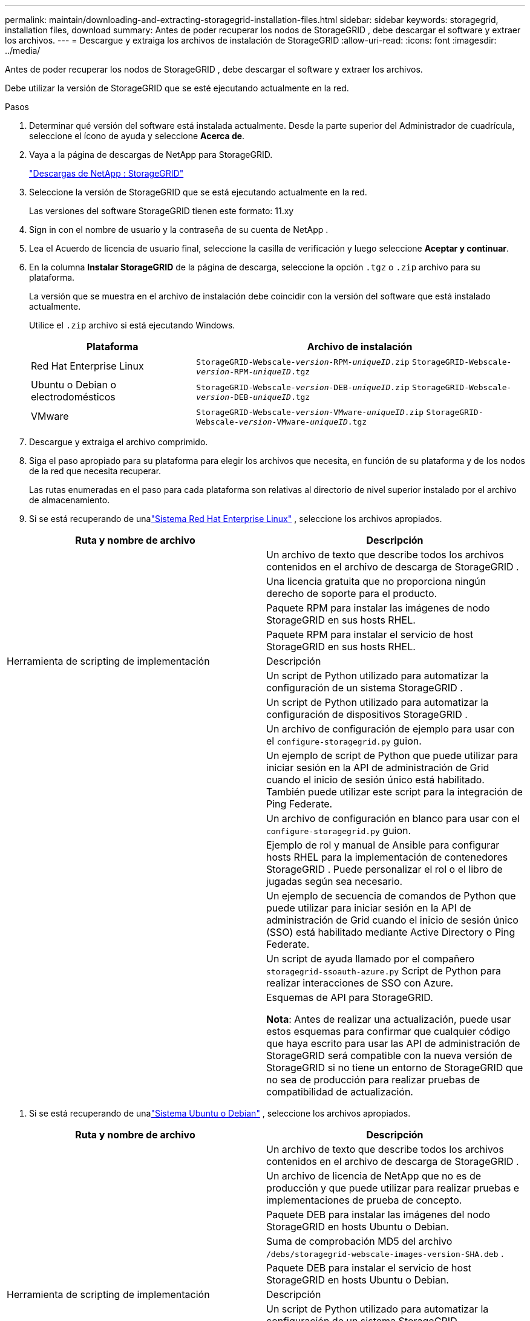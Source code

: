 ---
permalink: maintain/downloading-and-extracting-storagegrid-installation-files.html 
sidebar: sidebar 
keywords: storagegrid, installation files, download 
summary: Antes de poder recuperar los nodos de StorageGRID , debe descargar el software y extraer los archivos. 
---
= Descargue y extraiga los archivos de instalación de StorageGRID
:allow-uri-read: 
:icons: font
:imagesdir: ../media/


[role="lead"]
Antes de poder recuperar los nodos de StorageGRID , debe descargar el software y extraer los archivos.

Debe utilizar la versión de StorageGRID que se esté ejecutando actualmente en la red.

.Pasos
. Determinar qué versión del software está instalada actualmente.  Desde la parte superior del Administrador de cuadrícula, seleccione el ícono de ayuda y seleccione *Acerca de*.
. Vaya a la página de descargas de NetApp para StorageGRID.
+
https://mysupport.netapp.com/site/products/all/details/storagegrid/downloads-tab["Descargas de NetApp : StorageGRID"^]

. Seleccione la versión de StorageGRID que se está ejecutando actualmente en la red.
+
Las versiones del software StorageGRID tienen este formato: 11.xy

. Sign in con el nombre de usuario y la contraseña de su cuenta de NetApp .
. Lea el Acuerdo de licencia de usuario final, seleccione la casilla de verificación y luego seleccione *Aceptar y continuar*.
. En la columna *Instalar StorageGRID* de la página de descarga, seleccione la opción `.tgz` o `.zip` archivo para su plataforma.
+
La versión que se muestra en el archivo de instalación debe coincidir con la versión del software que está instalado actualmente.

+
Utilice el `.zip` archivo si está ejecutando Windows.

+
[cols="1a,2a"]
|===
| Plataforma | Archivo de instalación 


 a| 
Red Hat Enterprise Linux
| `StorageGRID-Webscale-_version_-RPM-_uniqueID_.zip` 
`StorageGRID-Webscale-_version_-RPM-_uniqueID_.tgz` 


 a| 
Ubuntu o Debian o electrodomésticos
| `StorageGRID-Webscale-_version_-DEB-_uniqueID_.zip` 
`StorageGRID-Webscale-_version_-DEB-_uniqueID_.tgz` 


 a| 
VMware
| `StorageGRID-Webscale-_version_-VMware-_uniqueID_.zip` 
`StorageGRID-Webscale-_version_-VMware-_uniqueID_.tgz` 
|===
. Descargue y extraiga el archivo comprimido.
. Siga el paso apropiado para su plataforma para elegir los archivos que necesita, en función de su plataforma y de los nodos de la red que necesita recuperar.
+
Las rutas enumeradas en el paso para cada plataforma son relativas al directorio de nivel superior instalado por el archivo de almacenamiento.

. Si se está recuperando de unalink:../rhel/index.html["Sistema Red Hat Enterprise Linux"] , seleccione los archivos apropiados.


[cols="1a,1a"]
|===
| Ruta y nombre de archivo | Descripción 


| ./rpms/LÉAME  a| 
Un archivo de texto que describe todos los archivos contenidos en el archivo de descarga de StorageGRID .



| ./rpms/NLF000000.txt  a| 
Una licencia gratuita que no proporciona ningún derecho de soporte para el producto.



| ./rpms/ StorageGRID-Webscale-Images-_versión_-SHA.rpm  a| 
Paquete RPM para instalar las imágenes de nodo StorageGRID en sus hosts RHEL.



| ./rpms/ StorageGRID-Servicio Webscale-_versión_-SHA.rpm  a| 
Paquete RPM para instalar el servicio de host StorageGRID en sus hosts RHEL.



| Herramienta de scripting de implementación | Descripción 


| ./rpms/configure-storagegrid.py  a| 
Un script de Python utilizado para automatizar la configuración de un sistema StorageGRID .



| ./rpms/configure-sga.py  a| 
Un script de Python utilizado para automatizar la configuración de dispositivos StorageGRID .



| ./rpms/configure-storagegrid.sample.json  a| 
Un archivo de configuración de ejemplo para usar con el `configure-storagegrid.py` guion.



| ./rpms/storagegrid-ssoauth.py  a| 
Un ejemplo de script de Python que puede utilizar para iniciar sesión en la API de administración de Grid cuando el inicio de sesión único está habilitado.  También puede utilizar este script para la integración de Ping Federate.



| ./rpms/configure-storagegrid.blank.json  a| 
Un archivo de configuración en blanco para usar con el `configure-storagegrid.py` guion.



| ./rpms/extras/ansible  a| 
Ejemplo de rol y manual de Ansible para configurar hosts RHEL para la implementación de contenedores StorageGRID .  Puede personalizar el rol o el libro de jugadas según sea necesario.



| ./rpms/storagegrid-ssoauth-azure.py  a| 
Un ejemplo de secuencia de comandos de Python que puede utilizar para iniciar sesión en la API de administración de Grid cuando el inicio de sesión único (SSO) está habilitado mediante Active Directory o Ping Federate.



| ./rpms/storagegrid-ssoauth-azure.js  a| 
Un script de ayuda llamado por el compañero `storagegrid-ssoauth-azure.py` Script de Python para realizar interacciones de SSO con Azure.



| ./rpms/extras/esquemas-api  a| 
Esquemas de API para StorageGRID.

*Nota*: Antes de realizar una actualización, puede usar estos esquemas para confirmar que cualquier código que haya escrito para usar las API de administración de StorageGRID será compatible con la nueva versión de StorageGRID si no tiene un entorno de StorageGRID que no sea de producción para realizar pruebas de compatibilidad de actualización.

|===
. Si se está recuperando de unalink:../ubuntu/index.html["Sistema Ubuntu o Debian"] , seleccione los archivos apropiados.


[cols="1a,1a"]
|===
| Ruta y nombre de archivo | Descripción 


| ./debs/LÉAME  a| 
Un archivo de texto que describe todos los archivos contenidos en el archivo de descarga de StorageGRID .



| ./debs/NLF000000.txt  a| 
Un archivo de licencia de NetApp que no es de producción y que puede utilizar para realizar pruebas e implementaciones de prueba de concepto.



| ./debs/storagegrid-webscale-images-versión-SHA.deb  a| 
Paquete DEB para instalar las imágenes del nodo StorageGRID en hosts Ubuntu o Debian.



| ./debs/storagegrid-webscale-images-versión-SHA.deb.md5  a| 
Suma de comprobación MD5 del archivo `/debs/storagegrid-webscale-images-version-SHA.deb` .



| ./debs/storagegrid-webscale-service-version-SHA.deb  a| 
Paquete DEB para instalar el servicio de host StorageGRID en hosts Ubuntu o Debian.



| Herramienta de scripting de implementación | Descripción 


| ./debs/configure-storagegrid.py  a| 
Un script de Python utilizado para automatizar la configuración de un sistema StorageGRID .



| ./debs/configure-sga.py  a| 
Un script de Python utilizado para automatizar la configuración de dispositivos StorageGRID .



| ./debs/storagegrid-ssoauth.py  a| 
Un ejemplo de script de Python que puede utilizar para iniciar sesión en la API de administración de Grid cuando el inicio de sesión único está habilitado.  También puede utilizar este script para la integración de Ping Federate.



| ./debs/configure-storagegrid.sample.json  a| 
Un archivo de configuración de ejemplo para usar con el `configure-storagegrid.py` guion.



| ./debs/configure-storagegrid.blank.json  a| 
Un archivo de configuración en blanco para usar con el `configure-storagegrid.py` guion.



| ./debs/extras/ansible  a| 
Ejemplo de rol y manual de estrategias de Ansible para configurar hosts Ubuntu o Debian para la implementación de contenedores StorageGRID .  Puede personalizar el rol o el libro de jugadas según sea necesario.



| ./debs/storagegrid-ssoauth-azure.py  a| 
Un ejemplo de secuencia de comandos de Python que puede utilizar para iniciar sesión en la API de administración de Grid cuando el inicio de sesión único (SSO) está habilitado mediante Active Directory o Ping Federate.



| ./debs/storagegrid-ssoauth-azure.js  a| 
Un script de ayuda llamado por el compañero `storagegrid-ssoauth-azure.py` Script de Python para realizar interacciones de SSO con Azure.



| ./debs/extras/esquemas-api  a| 
Esquemas de API para StorageGRID.

*Nota*: Antes de realizar una actualización, puede usar estos esquemas para confirmar que cualquier código que haya escrito para usar las API de administración de StorageGRID será compatible con la nueva versión de StorageGRID si no tiene un entorno de StorageGRID que no sea de producción para realizar pruebas de compatibilidad de actualización.

|===
. Si se está recuperando de unalink:../vmware/index.html["Sistema VMware"] , seleccione los archivos apropiados.


[cols="1a,1a"]
|===
| Ruta y nombre de archivo | Descripción 


| ./vsphere/LÉAME  a| 
Un archivo de texto que describe todos los archivos contenidos en el archivo de descarga de StorageGRID .



| ./vsphere/NLF000000.txt  a| 
Una licencia gratuita que no proporciona ningún derecho de soporte para el producto.



| ./vsphere/ NetApp-SG-versión-SHA.vmdk  a| 
El archivo de disco de la máquina virtual que se utiliza como plantilla para crear máquinas virtuales de nodo de cuadrícula.



| ./vsphere/vsphere-primary-admin.ovf ./vsphere/vsphere-primary-admin.mf  a| 
El archivo de plantilla de formato de virtualización abierta(`.ovf` ) y archivo de manifiesto(`.mf` ) para implementar el nodo de administración principal.



| ./vsphere/vsphere-non-primary-admin.ovf ./vsphere/vsphere-non-primary-admin.mf  a| 
El archivo de plantilla(`.ovf` ) y archivo de manifiesto(`.mf` ) para implementar nodos de administración no principales.



| ./vsphere/vsphere-gateway.ovf ./vsphere/vsphere-gateway.mf  a| 
El archivo de plantilla(`.ovf` ) y archivo de manifiesto(`.mf` ) para implementar nodos de puerta de enlace.



| ./vsphere/vsphere-storage.ovf ./vsphere/vsphere-storage.mf  a| 
El archivo de plantilla(`.ovf` ) y archivo de manifiesto(`.mf` ) para implementar nodos de almacenamiento basados en máquinas virtuales.



| Herramienta de scripting de implementación | Descripción 


| ./vsphere/deploy-vsphere-ovftool.sh  a| 
Un script de shell Bash utilizado para automatizar la implementación de nodos de red virtuales.



| ./vsphere/deploy-vsphere-ovftool-sample.ini  a| 
Un archivo de configuración de ejemplo para usar con el `deploy-vsphere-ovftool.sh` guion.



| ./vsphere/configure-storagegrid.py  a| 
Un script de Python utilizado para automatizar la configuración de un sistema StorageGRID .



| ./vsphere/configure-sga.py  a| 
Un script de Python utilizado para automatizar la configuración de dispositivos StorageGRID .



| ./vsphere/storagegrid-ssoauth.py  a| 
Un ejemplo de script de Python que puede utilizar para iniciar sesión en la API de administración de Grid cuando el inicio de sesión único (SSO) está habilitado.  También puede utilizar este script para la integración de Ping Federate.



| ./vsphere/configure-storagegrid.sample.json  a| 
Un archivo de configuración de ejemplo para usar con el `configure-storagegrid.py` guion.



| ./vsphere/configure-storagegrid.blank.json  a| 
Un archivo de configuración en blanco para usar con el `configure-storagegrid.py` guion.



| ./vsphere/storagegrid-ssoauth-azure.py  a| 
Un ejemplo de secuencia de comandos de Python que puede utilizar para iniciar sesión en la API de administración de Grid cuando el inicio de sesión único (SSO) está habilitado mediante Active Directory o Ping Federate.



| ./vsphere/storagegrid-ssoauth-azure.js  a| 
Un script de ayuda llamado por el compañero `storagegrid-ssoauth-azure.py` Script de Python para realizar interacciones de SSO con Azure.



| ./vsphere/extras/esquemas-api  a| 
Esquemas de API para StorageGRID.

*Nota*: Antes de realizar una actualización, puede usar estos esquemas para confirmar que cualquier código que haya escrito para usar las API de administración de StorageGRID será compatible con la nueva versión de StorageGRID si no tiene un entorno de StorageGRID que no sea de producción para realizar pruebas de compatibilidad de actualización.

|===
. Si está recuperando un sistema basado en un dispositivo StorageGRID , seleccione los archivos apropiados.


[cols="1a,1a"]
|===
| Ruta y nombre de archivo | Descripción 


| ./debs/storagegrid-webscale-images-versión-SHA.deb  a| 
Paquete DEB para instalar las imágenes del nodo StorageGRID en sus dispositivos.



| ./debs/storagegrid-webscale-images-versión-SHA.deb.md5  a| 
Suma de comprobación MD5 del archivo `/debs/storagegridwebscale-
images-version-SHA.deb` .

|===

NOTE: Para la instalación del dispositivo, estos archivos solo son necesarios si necesita evitar el tráfico de red.  El dispositivo puede descargar los archivos necesarios desde el nodo de administración principal.
